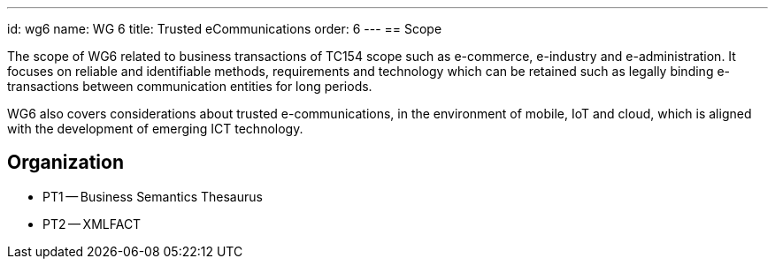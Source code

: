 ---
id: wg6
name: WG 6
title: Trusted eCommunications
order: 6
---
== Scope

The scope of WG6 related to business transactions of TC154 scope such as e-commerce, e-industry and e-administration. It focuses on reliable and identifiable methods, requirements and technology which can be retained such as legally binding e-transactions between communication entities for long periods.

WG6 also covers considerations about trusted e-communications, in the environment of mobile, IoT and cloud, which is aligned with the development of emerging ICT technology.

== Organization

* PT1 -- Business Semantics Thesaurus
* PT2 -- XMLFACT

